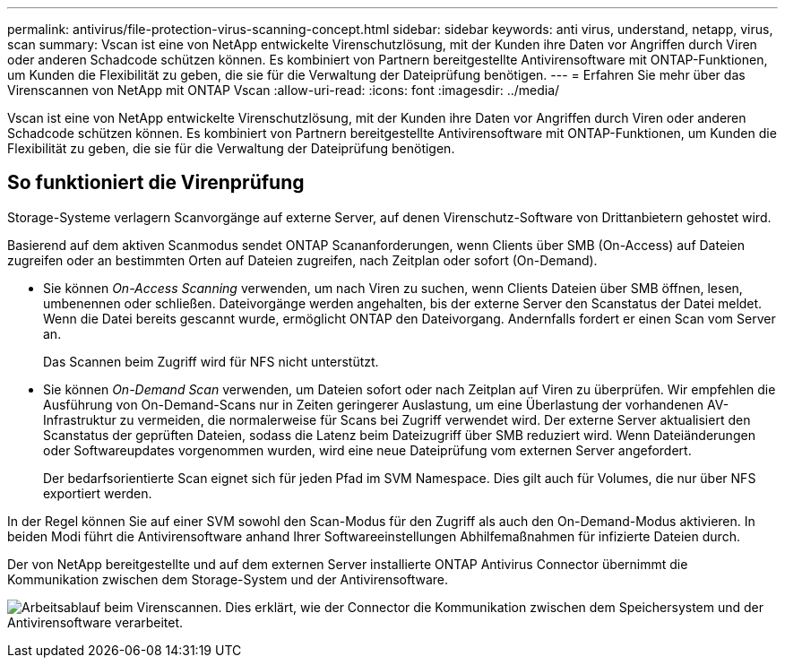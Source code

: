---
permalink: antivirus/file-protection-virus-scanning-concept.html 
sidebar: sidebar 
keywords: anti virus, understand, netapp, virus, scan 
summary: Vscan ist eine von NetApp entwickelte Virenschutzlösung, mit der Kunden ihre Daten vor Angriffen durch Viren oder anderen Schadcode schützen können. Es kombiniert von Partnern bereitgestellte Antivirensoftware mit ONTAP-Funktionen, um Kunden die Flexibilität zu geben, die sie für die Verwaltung der Dateiprüfung benötigen. 
---
= Erfahren Sie mehr über das Virenscannen von NetApp mit ONTAP Vscan
:allow-uri-read: 
:icons: font
:imagesdir: ../media/


[role="lead"]
Vscan ist eine von NetApp entwickelte Virenschutzlösung, mit der Kunden ihre Daten vor Angriffen durch Viren oder anderen Schadcode schützen können. Es kombiniert von Partnern bereitgestellte Antivirensoftware mit ONTAP-Funktionen, um Kunden die Flexibilität zu geben, die sie für die Verwaltung der Dateiprüfung benötigen.



== So funktioniert die Virenprüfung

Storage-Systeme verlagern Scanvorgänge auf externe Server, auf denen Virenschutz-Software von Drittanbietern gehostet wird.

Basierend auf dem aktiven Scanmodus sendet ONTAP Scananforderungen, wenn Clients über SMB (On-Access) auf Dateien zugreifen oder an bestimmten Orten auf Dateien zugreifen, nach Zeitplan oder sofort (On-Demand).

* Sie können _On-Access Scanning_ verwenden, um nach Viren zu suchen, wenn Clients Dateien über SMB öffnen, lesen, umbenennen oder schließen. Dateivorgänge werden angehalten, bis der externe Server den Scanstatus der Datei meldet. Wenn die Datei bereits gescannt wurde, ermöglicht ONTAP den Dateivorgang. Andernfalls fordert er einen Scan vom Server an.
+
Das Scannen beim Zugriff wird für NFS nicht unterstützt.

* Sie können _On-Demand Scan_ verwenden, um Dateien sofort oder nach Zeitplan auf Viren zu überprüfen. Wir empfehlen die Ausführung von On-Demand-Scans nur in Zeiten geringerer Auslastung, um eine Überlastung der vorhandenen AV-Infrastruktur zu vermeiden, die normalerweise für Scans bei Zugriff verwendet wird. Der externe Server aktualisiert den Scanstatus der geprüften Dateien, sodass die Latenz beim Dateizugriff über SMB reduziert wird. Wenn Dateiänderungen oder Softwareupdates vorgenommen wurden, wird eine neue Dateiprüfung vom externen Server angefordert.
+
Der bedarfsorientierte Scan eignet sich für jeden Pfad im SVM Namespace. Dies gilt auch für Volumes, die nur über NFS exportiert werden.



In der Regel können Sie auf einer SVM sowohl den Scan-Modus für den Zugriff als auch den On-Demand-Modus aktivieren. In beiden Modi führt die Antivirensoftware anhand Ihrer Softwareeinstellungen Abhilfemaßnahmen für infizierte Dateien durch.

Der von NetApp bereitgestellte und auf dem externen Server installierte ONTAP Antivirus Connector übernimmt die Kommunikation zwischen dem Storage-System und der Antivirensoftware.

image:how-virus-scanning-works-new.gif["Arbeitsablauf beim Virenscannen. Dies erklärt, wie der Connector die Kommunikation zwischen dem Speichersystem und der Antivirensoftware verarbeitet."]
